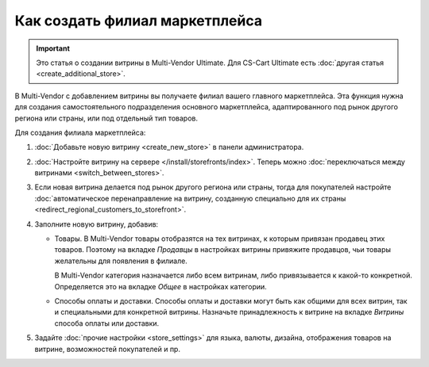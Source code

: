*******************************
Как создать филиал маркетплейса
*******************************

.. important::

    Это статья о создании витрины в Multi-Vendor Ultimate. Для CS-Cart Ultimate есть :doc:`другая статья <create_additional_store>`.

В Multi-Vendor с добавлением витрины вы получаете филиал вашего главного маркетплейса. Эта функция нужна для создания самостоятельного подразделения основного маркетплейса, адаптированного под рынок другого региона или страны, или под отдельный тип товаров.

Для создания филиала маркетплейса:

#. :doc:`Добавьте новую витрину <create_new_store>` в панели администратора.

#. :doc:`Настройте витрину на сервере </install/storefronts/index>`. Теперь можно :doc:`переключаться между витринами <switch_between_stores>`. 

   .. fancybox:: img/switch_modes.png
       :alt: Выберите из списка в левом верхнем углу панели администратора витрину, которую хотите отредактировать.

#. Если новая витрина делается под рынок другого региона или страны, тогда для покупателей настройте :doc:`автоматическое перенаправление на витрину, созданную специально для их страны <redirect_regional_customers_to_storefront>`.

#. Заполните новую витрину, добавив:

   * Товары. В Multi-Vendor товары отобразятся на тех витринах, к которым привязан продавец этих товаров. Поэтому на вкладке *Продавцы* в настройках витрины привяжите продавцов, чьи товары желательны для появления в филиале. 
   
     В Multi-Vendor категория назначается либо всем витринам, либо привязывается к какой-то конкретной. Определяется это на вкладке *Общее* в настройках категории.

   * Способы оплаты и доставки. Способы оплаты и доставки могут быть как общими для всех витрин, так и специальными для конкретной витрины. Назначьте принадлежность к витрине на вкладке *Витрины* способа оплаты или доставки.  

#. Задайте :doc:`прочие настройки <store_settings>` для языка, валюты, дизайна, отображения товаров на витрине, возможностей покупателей и пр.
